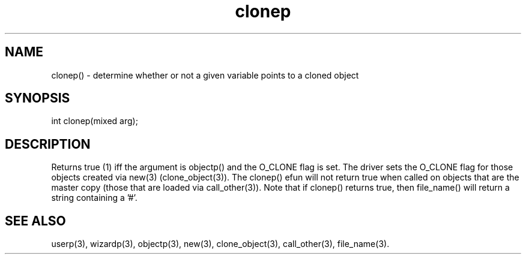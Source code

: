 .\"determine whether or not a given variable points to a cloned object
.TH clonep 3

.SH NAME
clonep() - determine whether or not a given variable points to a cloned object

.SH SYNOPSIS
int clonep(mixed arg);

.SH DESCRIPTION
Returns true (1) iff the argument is objectp() and the O_CLONE flag is set.
The driver sets the O_CLONE flag for those objects created via new(3)
(clone_object(3)).  The clonep() efun will not return true when called on
objects that are the master copy (those that are loaded via call_other(3)).
Note that if clonep() returns true, then file_name() will return a string
containing a '#'.

.SH SEE ALSO
userp(3), wizardp(3), objectp(3), new(3), clone_object(3), call_other(3),
file_name(3).
